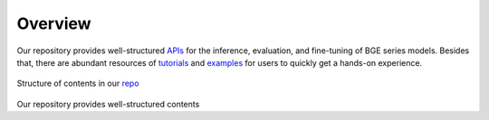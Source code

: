 Overview
========

Our repository provides well-structured `APIs <https://github.com/FlagOpen/FlagEmbedding/tree/master/FlagEmbedding>`_ for the inference, evaluation, and fine-tuning of BGE series models.
Besides that, there are abundant resources of `tutorials <https://github.com/FlagOpen/FlagEmbedding/tree/master/Tutorials>`_ and `examples <https://github.com/FlagOpen/FlagEmbedding/tree/master/examples>`_ for users to quickly get a hands-on experience.

.. figure:: https://raw.githubusercontent.com/FlagOpen/FlagEmbedding/refs/heads/master/imgs/projects.png
   :width: 700
   :align: center

   Structure of contents in our `repo <https://github.com/FlagOpen/FlagEmbedding>`_

Our repository provides well-structured contents 